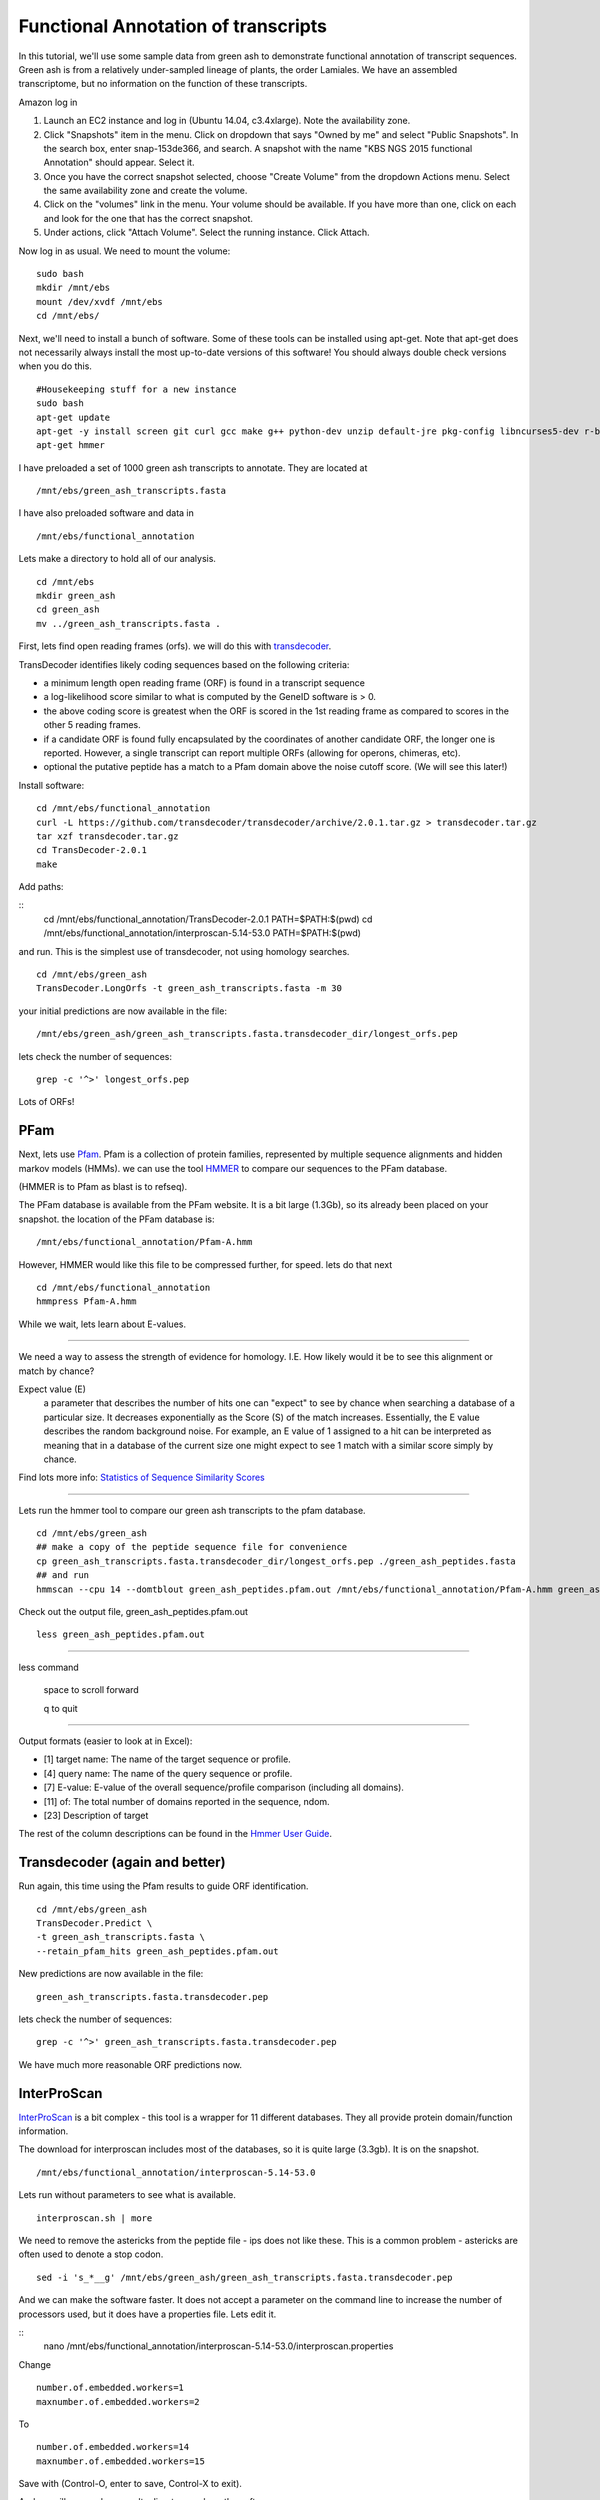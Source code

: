 ===========================================================================
Functional Annotation of transcripts
===========================================================================

In this tutorial, we'll use some sample data from green ash to demonstrate functional annotation of transcript sequences. Green ash is from a relatively under-sampled lineage of plants, the order Lamiales. We have an assembled transcriptome, but no information on the function of these transcripts.

Amazon log in

1. Launch an EC2 instance and log in (Ubuntu 14.04, c3.4xlarge). Note the availability zone.
2. Click "Snapshots" item in the menu.  Click on dropdown that says "Owned by me" and select "Public Snapshots". In the search box, enter snap-153de366, and search. A snapshot with the name "KBS NGS 2015 functional Annotation" should appear. Select it.
3. Once you have the correct snapshot selected, choose "Create Volume" from the dropdown Actions menu.  Select the same availability zone and create the volume.
4. Click on the "volumes" link in the menu. Your volume should be available. If you have more than one, click on each and look for the one that has the correct snapshot.
5. Under actions, click "Attach Volume". Select the running instance. Click Attach.

Now log in as usual. We need to mount the volume:

::

	sudo bash 
	mkdir /mnt/ebs 
	mount /dev/xvdf /mnt/ebs 
	cd /mnt/ebs/

Next, we'll need to install a bunch of software. Some of these tools can be installed using apt-get. Note that apt-get does not necessarily always install the most up-to-date versions of this software! You should always double check versions when you do this. 

::

    #Housekeeping stuff for a new instance
    sudo bash
    apt-get update
    apt-get -y install screen git curl gcc make g++ python-dev unzip default-jre pkg-config libncurses5-dev r-base-core r-cran-gplots python-matplotlib sysstat python ncbi-blast+ sqlite 
    apt-get hmmer

I have preloaded a set of 1000 green ash transcripts to annotate. They are located at

::

	/mnt/ebs/green_ash_transcripts.fasta

I have also preloaded software and data in 

::

	/mnt/ebs/functional_annotation

Lets make a directory to hold all of our analysis.

::

	cd /mnt/ebs
	mkdir green_ash
	cd green_ash
	mv ../green_ash_transcripts.fasta .

First, lets find open reading frames (orfs). we will do this with `transdecoder <https://transdecoder.github.io/>`_. 

TransDecoder identifies likely coding sequences based on the following criteria:

- a minimum length open reading frame (ORF) is found in a transcript sequence
- a log-likelihood score similar to what is computed by the GeneID software is > 0.
- the above coding score is greatest when the ORF is scored in the 1st reading frame as compared to scores in the other 5 reading frames.
- if a candidate ORF is found fully encapsulated by the coordinates of another candidate ORF, the longer one is reported. However, a single transcript can report multiple ORFs (allowing for operons, chimeras, etc).
- optional the putative peptide has a match to a Pfam domain above the noise cutoff score. (We will see this later!)


Install software:

::

	cd /mnt/ebs/functional_annotation
	curl -L https://github.com/transdecoder/transdecoder/archive/2.0.1.tar.gz > transdecoder.tar.gz
	tar xzf transdecoder.tar.gz
	cd TransDecoder-2.0.1
	make

Add paths:

::
	cd /mnt/ebs/functional_annotation/TransDecoder-2.0.1
	PATH=$PATH:$(pwd)
	cd /mnt/ebs/functional_annotation/interproscan-5.14-53.0
	PATH=$PATH:$(pwd)

and run. This is the simplest use of transdecoder, not using homology searches.

::

	cd /mnt/ebs/green_ash
	TransDecoder.LongOrfs -t green_ash_transcripts.fasta -m 30

your initial predictions are now available in the file:

::

	/mnt/ebs/green_ash/green_ash_transcripts.fasta.transdecoder_dir/longest_orfs.pep

lets check the number of sequences:

:: 

	grep -c '^>' longest_orfs.pep

Lots of ORFs!

PFam
~~~~

Next, lets use `Pfam <http://pfam.xfam.org/>`_. Pfam is a collection of protein families, represented by multiple sequence alignments and hidden markov models (HMMs). we can use the tool `HMMER <http://hmmer.janelia.org/>`_  to compare our sequences to the PFam database. 

(HMMER is to Pfam as blast is to refseq).

The PFam database is available from the PFam website. It is a bit large (1.3Gb), so its already been placed on your snapshot. the location of the PFam database is:

::

	/mnt/ebs/functional_annotation/Pfam-A.hmm

However, HMMER would like this file to be compressed further, for speed. lets do that next

::

	cd /mnt/ebs/functional_annotation
	hmmpress Pfam-A.hmm

While we wait, lets learn about E-values.

------------

We need a way to assess the strength of evidence for homology. I.E. How likely would it be to see this alignment or match by chance?

Expect value (E) 
	a parameter that describes the number of hits one can "expect" to see 
	by chance when searching a database of a particular size. It decreases 
	exponentially as the Score (S) of the match increases. Essentially, the 
	E value describes the random background noise. For example, an E value 
	of 1 assigned to a hit can be interpreted as meaning that in a database 
	of the current size one might expect to see 1 match with a similar score 
	simply by chance.

Find lots more info: `Statistics of Sequence Similarity Scores <http://www.ncbi.nlm.nih.gov/BLAST/tutorial/>`_

------------

Lets run the hmmer tool to compare our green ash transcripts to the pfam database.

:: 

	cd /mnt/ebs/green_ash
	## make a copy of the peptide sequence file for convenience
	cp green_ash_transcripts.fasta.transdecoder_dir/longest_orfs.pep ./green_ash_peptides.fasta
	## and run
	hmmscan --cpu 14 --domtblout green_ash_peptides.pfam.out /mnt/ebs/functional_annotation/Pfam-A.hmm green_ash_peptides.fasta > pfam.log
	
Check out the output file, green_ash_peptides.pfam.out

:: 

	less green_ash_peptides.pfam.out

------------

less command

	space to scroll forward

	q to quit

------------

Output formats (easier to look at in Excel):

- [1] target name: The name of the target sequence or profile.
- [4] query name: The name of the query sequence or profile.
- [7] E-value: E-value of the overall sequence/profile comparison (including all domains).
- [11] of: The total number of domains reported in the sequence, ndom.
- [23] Description of target

The rest of the column descriptions can be found in the `Hmmer User Guide <ftp://selab.janelia.org/pub/software/hmmer/CURRENT/Userguide.pdf>`_.


Transdecoder (again and better)
~~~~~~~~~~~~~~~~~~~~~~~~~~~~~~~

Run again, this time using the Pfam results to guide ORF identification. 

::

	cd /mnt/ebs/green_ash
	TransDecoder.Predict \
	-t green_ash_transcripts.fasta \
	--retain_pfam_hits green_ash_peptides.pfam.out

New predictions are now available in the file:

::

	green_ash_transcripts.fasta.transdecoder.pep

lets check the number of sequences:

:: 

	grep -c '^>' green_ash_transcripts.fasta.transdecoder.pep

We have much more reasonable ORF predictions now.


InterProScan
~~~~~~~~~~~~

`InterProScan <https://www.ebi.ac.uk/interpro/interproscan.html>`_ is a bit complex - this tool is a wrapper for 11 different databases. They all provide protein domain/function information.

The download for interproscan includes most of the databases, so it is quite large (3.3gb). It is on the snapshot.

::

	/mnt/ebs/functional_annotation/interproscan-5.14-53.0

Lets run without parameters to see what is available.

::

	interproscan.sh | more

We need to remove the astericks from the peptide file - ips does not like these. This is a common problem - astericks are often used to denote a stop codon.

::

	sed -i 's_*__g' /mnt/ebs/green_ash/green_ash_transcripts.fasta.transdecoder.pep

And we can make the software faster. It does not accept a parameter on the command line to increase the number of processors used, but it does have a properties file. Lets edit it.

::
	nano /mnt/ebs/functional_annotation/interproscan-5.14-53.0/interproscan.properties

Change 

::

	number.of.embedded.workers=1
	maxnumber.of.embedded.workers=2

To

::

	number.of.embedded.workers=14
	maxnumber.of.embedded.workers=15

Save with (Control-O, enter to save, Control-X to exit).
	
And we will now make a results directory and run the software

::

	mkdir /mnt/ebs/green_ash/ips_results
	interproscan-5.14-53.0/interproscan.sh \
	-d /mnt/ebs/green_ash/ips_results \
	-dp \
	-goterms \
	-i /mnt/ebs/green_ash/green_ash_transcripts.fasta.transdecoder.pep \
	-iprlookup \
	-pa

----------

Parameters

-dp         disable precalculation
-goterms    lookup the GO terms associated with the database entry
-iprlookup  lookup the global InterPro accession number
-pa         lookup pathway annotation

----------

Check out results

::

	cd ips_results/
	less green_ash_transcripts.fasta.transdecoder.pep.tsv
	wc -l green_ash_transcripts.fasta.transdecoder.pep.tsv


blast to swiss-prot
~~~~~~~~~~~~~~~~~~~

`Swiss-prot <http://web.expasy.org/docs/swiss-prot_guideline.html>`_ is the manually annotated and reviewed section of the uniprot knowledgebase (uniprotkb).

I've already downloaded it on our snapshot to:

::

	/mnt/ebs/functional_annotation/uniprot_sprot.fasta

Lets check out the number of reads with our handy one liner for fasta files

::

	grep -c '^>' uniprot_sprot.fasta

And we need to format this for blast searching

::

	makeblastdb -in uniprot_sprot.fasta -dbtype prot

Now lets get back into our functional_annotation directory and run blast. we can run blastp to search our predicted transcript proteins (orfs) to known proteins, or we can run blastx to search all transcripts against known proteins. lets do the latter. This is an important step, because we don't know if transdecoder found the correct open reading frame.

::

	blastx \
	-query /mnt/ebs/green_ash/green_ash_transcripts.fasta \
	-db /mnt/ebs/functional_annotation/uniprot_sprot.fasta \
	-out green_ash_transcripts-vs-swissprot.blastx \
	-num_threads 15

----------

How do you know which blast program you need?

======= ===================================	===================================
Program Database	                        Query 
======= ===================================	===================================
blastp  protein                             protein
blastn	nucleotide                          nucleotide
blastx  protein                             nucleotide (translated in 6 frames)
tblastn nucleotide (translated in 6 frames) protein
tblastx nucleotide (translated in 6 frames) nucleotide (translated in 6 frames)
======= ===================================	===================================

----------

This returns a lot of results in a relatively unusable format. lets try again with some new parameters

::

	blastx \
	-query /mnt/ebs/green_ash/green_ash_transcripts.fasta \
	-db /mnt/ebs/functional_annotation/uniprot_sprot.fasta \
	-out green_ash_transcripts-vs-swissprot.blastx.tsv \
	-num_threads 15 \
	-outfmt "6 std stitle" \
	-max_target_seqs 1


Lets figure out how many transcipts have a match with a bash one liner.

::

	cut -f1 green_ash_transcripts-vs-swissprot.blastx.tsv  | sort | uniq | wc -l

This is good information to have, especially if the open reading frame was incorrectly identified.


We can also search the peptide sequences.

::

	blastp \
	-query /mnt/ebs/green_ash/green_ash_transcripts.fasta.transdecoder.pep \
	-db /mnt/ebs/functional_annotation/uniprot_sprot.fasta \
	-out green_ash_peptides-vs-swissprot.blastx.tsv \
	-num_threads 15 \
	-outfmt "6 std stitle" \
	-max_target_seqs 1

---------


There are a lot of ways to do functional annotation. Here are a few more:

- `KEGG Automatic Annotation Server <http://www.genome.jp/tools/kaas/>`_
- `Trinotate <https://trinotate.github.io/>`_ (This includes licensed tools like `RNAMMER <http://www.cbs.dtu.dk/cgi-bin/sw_request?rnammer>`_)


